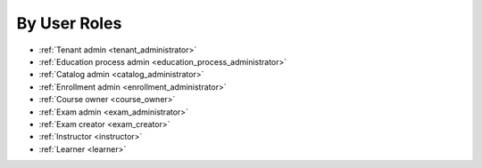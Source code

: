 .. _by_roles:

By User Roles
==============

* :ref:`Tenant admin <tenant_administrator>`
* :ref:`Education process admin <education_process_administrator>`
* :ref:`Catalog admin <catalog_administrator>`
* :ref:`Enrollment admin <enrollment_administrator>`
* :ref:`Course owner <course_owner>`
* :ref:`Exam admin <exam_administrator>`
* :ref:`Exam creator <exam_creator>`
* :ref:`Instructor <instructor>`
* :ref:`Learner <learner>`
